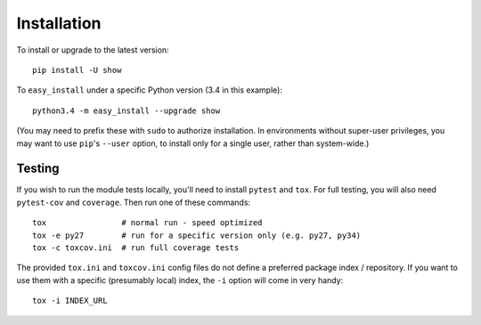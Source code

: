 
Installation
============

To install or upgrade to the latest version::

    pip install -U show

To ``easy_install`` under a specific Python version (3.4 in this example)::

    python3.4 -m easy_install --upgrade show

(You may need to prefix these with ``sudo`` to authorize
installation. In environments without super-user privileges, you may want to
use ``pip``'s ``--user`` option, to install only for a single user, rather
than system-wide.)

Testing
-------

If you wish to run the module tests locally, you'll need to install
``pytest`` and ``tox``.  For full testing, you will also need ``pytest-cov``
and ``coverage``. Then run one of these commands::

    tox                # normal run - speed optimized
    tox -e py27        # run for a specific version only (e.g. py27, py34)
    tox -c toxcov.ini  # run full coverage tests

The provided ``tox.ini`` and ``toxcov.ini`` config files do not define
a preferred package index / repository. If you want to use them with 
a specific (presumably local) index, the ``-i`` option will come in
very handy::

    tox -i INDEX_URL
